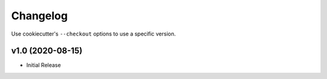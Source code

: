 Changelog
#########

Use cookiecutter's ``--checkout`` options to use a specific version.

v1.0 (2020-08-15)
-----------------

* Initial Release
